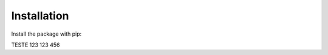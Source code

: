 ============
Installation
============

Install the package with pip::

TESTE
123
123
456

